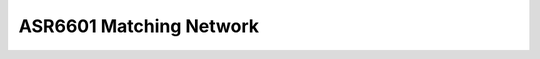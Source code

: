 ASR6601 Matching Network
========================

.. raw:: html

   <center>

|image1| 

.. raw:: html

   </center>

.. raw:: html

   <center>

|image2| 

.. raw:: html

   </center>

.. |image1| image:: ../../img/6601_Matching /图1-1.png
.. |image2| image:: ../../img/6601_Matching/图1-2.png
